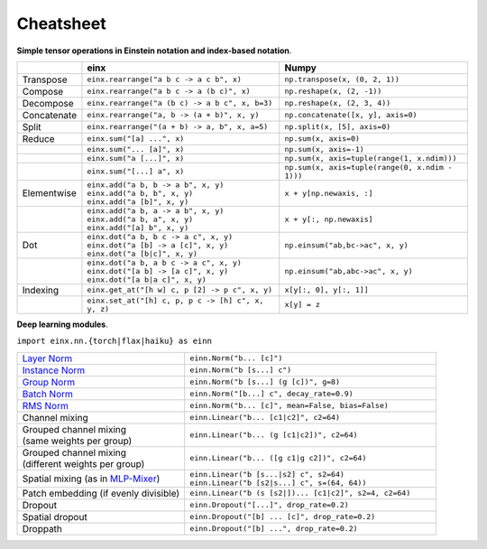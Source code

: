 Cheatsheet
##########

**Simple tensor operations in Einstein notation and index-based notation**.

.. list-table:: 
   :widths: 10 48 45
   :header-rows: 1

   * -
     - einx
     - Numpy
   * - Transpose
     - ``einx.rearrange("a b c -> a c b", x)``
     - ``np.transpose(x, (0, 2, 1))``
   * - Compose
     - ``einx.rearrange("a b c -> a (b c)", x)``
     - ``np.reshape(x, (2, -1))``
   * - Decompose
     - ``einx.rearrange("a (b c) -> a b c", x, b=3)``
     - ``np.reshape(x, (2, 3, 4))``
   * - Concatenate
     - ``einx.rearrange("a, b -> (a + b)", x, y)``
     - ``np.concatenate([x, y], axis=0)``
   * - Split
     - ``einx.rearrange("(a + b) -> a, b", x, a=5)``
     - ``np.split(x, [5], axis=0)``
   * - Reduce
     - ``einx.sum("[a] ...", x)``
     - ``np.sum(x, axis=0)``
   * -
     - ``einx.sum("... [a]", x)``
     - ``np.sum(x, axis=-1)``
   * -
     - ``einx.sum("a [...]", x)``
     - ``np.sum(x, axis=tuple(range(1, x.ndim)))``
   * -
     - ``einx.sum("[...] a", x)``
     - ``np.sum(x, axis=tuple(range(0, x.ndim - 1)))``
   * - Elementwise
     - | ``einx.add("a b, b -> a b", x, y)``
       | ``einx.add("a b, b", x, y)``
       | ``einx.add("a [b]", x, y)``
     - ``x + y[np.newaxis, :]``
   * -
     - | ``einx.add("a b, a -> a b", x, y)``
       | ``einx.add("a b, a", x, y)``
       | ``einx.add("[a] b", x, y)``
     - ``x + y[:, np.newaxis]``
   * - Dot
     - | ``einx.dot("a b, b c -> a c", x, y)``
       | ``einx.dot("a [b] -> a [c]", x, y)``
       | ``einx.dot("a [b|c]", x, y)``
     - ``np.einsum("ab,bc->ac", x, y)``
   * -
     - | ``einx.dot("a b, a b c -> a c", x, y)``
       | ``einx.dot("[a b] -> [a c]", x, y)``
       | ``einx.dot("[a b|a c]", x, y)``
     - ``np.einsum("ab,abc->ac", x, y)``
   * - Indexing
     - ``einx.get_at("[h w] c, p [2] -> p c", x, y)``
     - ``x[y[:, 0], y[:, 1]]``
   * -
     - ``einx.set_at("[h] c, p, p c -> [h] c", x, y, z)``
     - ``x[y] = z``

**Deep learning modules**.

``import einx.nn.{torch|flax|haiku} as einn``

.. list-table::
   :widths: 40 60
   :header-rows: 0

   * - `Layer Norm <https://arxiv.org/abs/1607.06450v1>`_
     - ``einn.Norm("b... [c]")``

   * - `Instance Norm <https://arxiv.org/abs/1607.08022v3>`_
     - ``einn.Norm("b [s...] c")``

   * - `Group Norm <https://arxiv.org/abs/1803.08494>`_
     - ``einn.Norm("b [s...] (g [c])", g=8)``

   * - `Batch Norm <https://arxiv.org/abs/1502.03167v3>`_
     - ``einn.Norm("[b...] c", decay_rate=0.9)``

   * - `RMS Norm <https://arxiv.org/abs/1910.07467v1>`_
     - ``einn.Norm("b... [c]", mean=False, bias=False)``

   * - Channel mixing
     - ``einn.Linear("b... [c1|c2]", c2=64)``

   * - | Grouped channel mixing
       | (same weights per group)
     - ``einn.Linear("b... (g [c1|c2])", c2=64)``
   * - | Grouped channel mixing
       | (different weights per group)
     - ``einn.Linear("b... ([g c1|g c2])", c2=64)``

   * - Spatial mixing (as in `MLP-Mixer <https://arxiv.org/abs/2105.01601>`_)
     - | ``einn.Linear("b [s...|s2] c", s2=64)``
       | ``einn.Linear("b [s2|s...] c", s=(64, 64))``

   * - Patch embedding (if evenly divisible)
     - ``einn.Linear("b (s [s2|])... [c1|c2]", s2=4, c2=64)``

   * - Dropout
     - ``einn.Dropout("[...]", drop_rate=0.2)``

   * - Spatial dropout
     - ``einn.Dropout("[b] ... [c]", drop_rate=0.2)``

   * - Droppath
     - ``einn.Dropout("[b] ...", drop_rate=0.2)``
